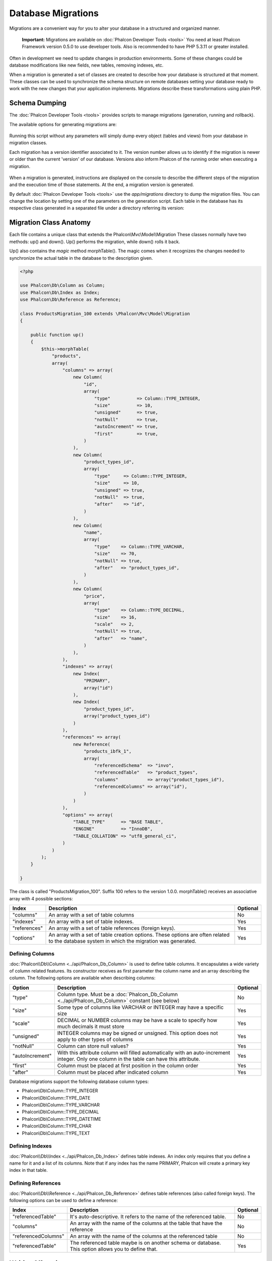Database Migrations
===================
Migrations are a convenient way for you to alter your database in a structured and organized manner.

.. highlights::
    **Important:** Migrations are available on :doc:`Phalcon Developer Tools <tools>` You need at least Phalcon Framework version 0.5.0 to use developer tools. Also is recommended to have PHP 5.3.11 or greater installed.

Often in development we need to update changes in production environments. Some of these changes could be database modifications like new fields, new tables, removing indexes, etc.

When a migration is generated a set of classes are created to describe how your database is structured at that moment. These classes can be used to synchronize the schema structure on remote databases setting your database ready to work with the new changes that your application implements. Migrations describe these transformations using plain PHP.

.. raw:: html

    <div align="center">
        <iframe src="http://player.vimeo.com/video/41381817" width="500" height="281" frameborder="0" webkitAllowFullScreen mozallowfullscreen allowFullScreen></iframe>
    </div>

Schema Dumping
--------------
The :doc:`Phalcon Developer Tools <tools>` provides scripts to manage migrations (generation, running and rollback).

The available options for generating migrations are:

.. figure:: ../_static/img/migrations-1.png
   :align: center

Running this script without any parameters will simply dump every object (tables and views) from your database in migration classes.

Each migration has a version identifier associated to it. The version number allows us to identify if the migration is newer or older than the current 'version' of our database. Versions also inform Phalcon of the running order when executing a migration.

.. figure:: ../_static/img/migrations-2.png
   :align: center

When a migration is generated, instructions are displayed on the console to describe the different steps of the migration and the execution time of those statements. At the end, a migration version is generated.

By default :doc:`Phalcon Developer Tools <tools>` use the *app/migrations* directory to dump the migration files. You can change the location by setting one of the parameters on the generation script. Each table in the database has its respective class generated in a separated file under a directory referring its version:

.. figure:: ../_static/img/migrations-3.png
   :align: center

Migration Class Anatomy
-----------------------
Each file contains a unique class that extends the Phalcon\\Mvc\\Model\\Migration These classes normally have two methods: up() and down(). Up() performs the migration, while down() rolls it back.

Up() also contains the *magic* method morphTable(). The magic comes when it recognizes the changes needed to synchronize the actual table in the database to the description given.

.. code-block:: php

    <?php

    use Phalcon\Db\Column as Column;
    use Phalcon\Db\Index as Index;
    use Phalcon\Db\Reference as Reference;

    class ProductsMigration_100 extends \Phalcon\Mvc\Model\Migration
    {

        public function up()
        {
            $this->morphTable(
                "products",
                array(
                    "columns" => array(
                        new Column(
                            "id",
                            array(
                                "type"          => Column::TYPE_INTEGER,
                                "size"          => 10,
                                "unsigned"      => true,
                                "notNull"       => true,
                                "autoIncrement" => true,
                                "first"         => true,
                            )
                        ),
                        new Column(
                            "product_types_id",
                            array(
                                "type"     => Column::TYPE_INTEGER,
                                "size"     => 10,
                                "unsigned" => true,
                                "notNull"  => true,
                                "after"    => "id",
                            )
                        ),
                        new Column(
                            "name",
                            array(
                                "type"    => Column::TYPE_VARCHAR,
                                "size"    => 70,
                                "notNull" => true,
                                "after"   => "product_types_id",
                            )
                        ),
                        new Column(
                            "price",
                            array(
                                "type"    => Column::TYPE_DECIMAL,
                                "size"    => 16,
                                "scale"   => 2,
                                "notNull" => true,
                                "after"   => "name",
                            )
                        ),
                    ),
                    "indexes" => array(
                        new Index(
                            "PRIMARY",
                            array("id")
                        ),
                        new Index(
                            "product_types_id",
                            array("product_types_id")
                        )
                    ),
                    "references" => array(
                        new Reference(
                            "products_ibfk_1",
                            array(
                                "referencedSchema"  => "invo",
                                "referencedTable"   => "product_types",
                                "columns"           => array("product_types_id"),
                                "referencedColumns" => array("id"),
                            )
                        )
                    ),
                    "options" => array(
                        "TABLE_TYPE"      => "BASE TABLE",
                        "ENGINE"          => "InnoDB",
                        "TABLE_COLLATION" => "utf8_general_ci",
                    )
                )
            );
        }

    }

The class is called "ProductsMigration_100". Suffix 100 refers to the version 1.0.0. morphTable() receives an associative array with 4 possible sections:

+--------------+---------------------------------------------------------------------------------------------------------------------------------------------+----------+
| Index        | Description                                                                                                                                 | Optional |
+==============+=============================================================================================================================================+==========+
| "columns"    | An array with a set of table columns                                                                                                        | No       |
+--------------+---------------------------------------------------------------------------------------------------------------------------------------------+----------+
| "indexes"    | An array with a set of table indexes.                                                                                                       | Yes      |
+--------------+---------------------------------------------------------------------------------------------------------------------------------------------+----------+
| "references" | An array with a set of table references (foreign keys).                                                                                     | Yes      |
+--------------+---------------------------------------------------------------------------------------------------------------------------------------------+----------+
| "options"    | An array with a set of table creation options. These options are often related to the database system in which the migration was generated. | Yes      |
+--------------+---------------------------------------------------------------------------------------------------------------------------------------------+----------+

Defining Columns
^^^^^^^^^^^^^^^^
:doc:`Phalcon\\Db\\Column <../api/Phalcon_Db_Column>` is used to define table columns. It encapsulates a wide variety of column related features. Its constructor receives as first parameter the column name and an array describing the column. The following options are available when describing columns:

+-----------------+--------------------------------------------------------------------------------------------------------------------------------------------+----------+
| Option          | Description                                                                                                                                | Optional |
+=================+============================================================================================================================================+==========+
| "type"          | Column type. Must be a :doc:`Phalcon_Db_Column <../api/Phalcon_Db_Column>` constant (see below)                                            | No       |
+-----------------+--------------------------------------------------------------------------------------------------------------------------------------------+----------+
| "size"          | Some type of columns like VARCHAR or INTEGER may have a specific size                                                                      | Yes      |
+-----------------+--------------------------------------------------------------------------------------------------------------------------------------------+----------+
| "scale"         | DECIMAL or NUMBER columns may be have a scale to specify how much decimals it must store                                                   | Yes      |
+-----------------+--------------------------------------------------------------------------------------------------------------------------------------------+----------+
| "unsigned"      | INTEGER columns may be signed or unsigned. This option does not apply to other types of columns                                            | Yes      |
+-----------------+--------------------------------------------------------------------------------------------------------------------------------------------+----------+
| "notNull"       | Column can store null values?                                                                                                              | Yes      |
+-----------------+--------------------------------------------------------------------------------------------------------------------------------------------+----------+
| "autoIncrement" | With this attribute column will filled automatically with an auto-increment integer. Only one column in the table can have this attribute. | Yes      |
+-----------------+--------------------------------------------------------------------------------------------------------------------------------------------+----------+
| "first"         | Column must be placed at first position in the column order                                                                                | Yes      |
+-----------------+--------------------------------------------------------------------------------------------------------------------------------------------+----------+
| "after"         | Column must be placed after indicated column                                                                                               | Yes      |
+-----------------+--------------------------------------------------------------------------------------------------------------------------------------------+----------+

Database migrations support the following database column types:

* Phalcon\\Db\\Column::TYPE_INTEGER
* Phalcon\\Db\\Column::TYPE_DATE
* Phalcon\\Db\\Column::TYPE_VARCHAR
* Phalcon\\Db\\Column::TYPE_DECIMAL
* Phalcon\\Db\\Column::TYPE_DATETIME
* Phalcon\\Db\\Column::TYPE_CHAR
* Phalcon\\Db\\Column::TYPE_TEXT

Defining Indexes
^^^^^^^^^^^^^^^^
:doc:`Phalcon\\Db\\Index <../api/Phalcon_Db_Index>` defines table indexes. An index only requires that you define a name for it and a list of its columns. Note that if any index has the name PRIMARY, Phalcon will create a primary key index in that table.

Defining References
^^^^^^^^^^^^^^^^^^^
:doc:`Phalcon\\Db\\Reference <../api/Phalcon_Db_Reference>` defines table references (also called foreign keys). The following options can be used to define a reference:

+---------------------+-----------------------------------------------------------------------------------------------------+----------+
| Index               | Description                                                                                         | Optional |
+=====================+=====================================================================================================+==========+
| "referencedTable"   | It's auto-descriptive. It refers to the name of the referenced table.                               | No       |
+---------------------+-----------------------------------------------------------------------------------------------------+----------+
| "columns"           | An array with the name of the columns at the table that have the reference                          | No       |
+---------------------+-----------------------------------------------------------------------------------------------------+----------+
| "referencedColumns" | An array with the name of the columns at the referenced table                                       | No       |
+---------------------+-----------------------------------------------------------------------------------------------------+----------+
| "referencedTable"   | The referenced table maybe is on another schema or database. This option allows you to define that. | Yes      |
+---------------------+-----------------------------------------------------------------------------------------------------+----------+

Writing Migrations
------------------
Migrations aren't only designed to "morph" table. A migration is just a regular PHP class so you're not limited to these functions. For example after adding a column you could write code to set the value of that column for existing records. For more details and examples of individual methods, check the :doc:`database component <db>`.

.. code-block:: php

    <?php

    class ProductsMigration_100 extends \Phalcon\Mvc\Model\Migration
    {

        public function up()
        {
            //...
            self::$_connection->insert(
                "products",
                array("Malabar spinach", 14.50),
                array("name", "price")
            );
        }

    }

Running Migrations
------------------
Once the generated migrations are uploaded on the target server, you can easily run them as shown in the following example:

.. figure:: ../_static/img/migrations-4.png
   :align: center

.. figure:: ../_static/img/migrations-5.png
   :align: center

Depending on how outdated is the database with respect to migrations, Phalcon may run multiple migration versions in the same migration process. If you specify a target version, Phalcon will run the required migrations until it reaches the specified version.

